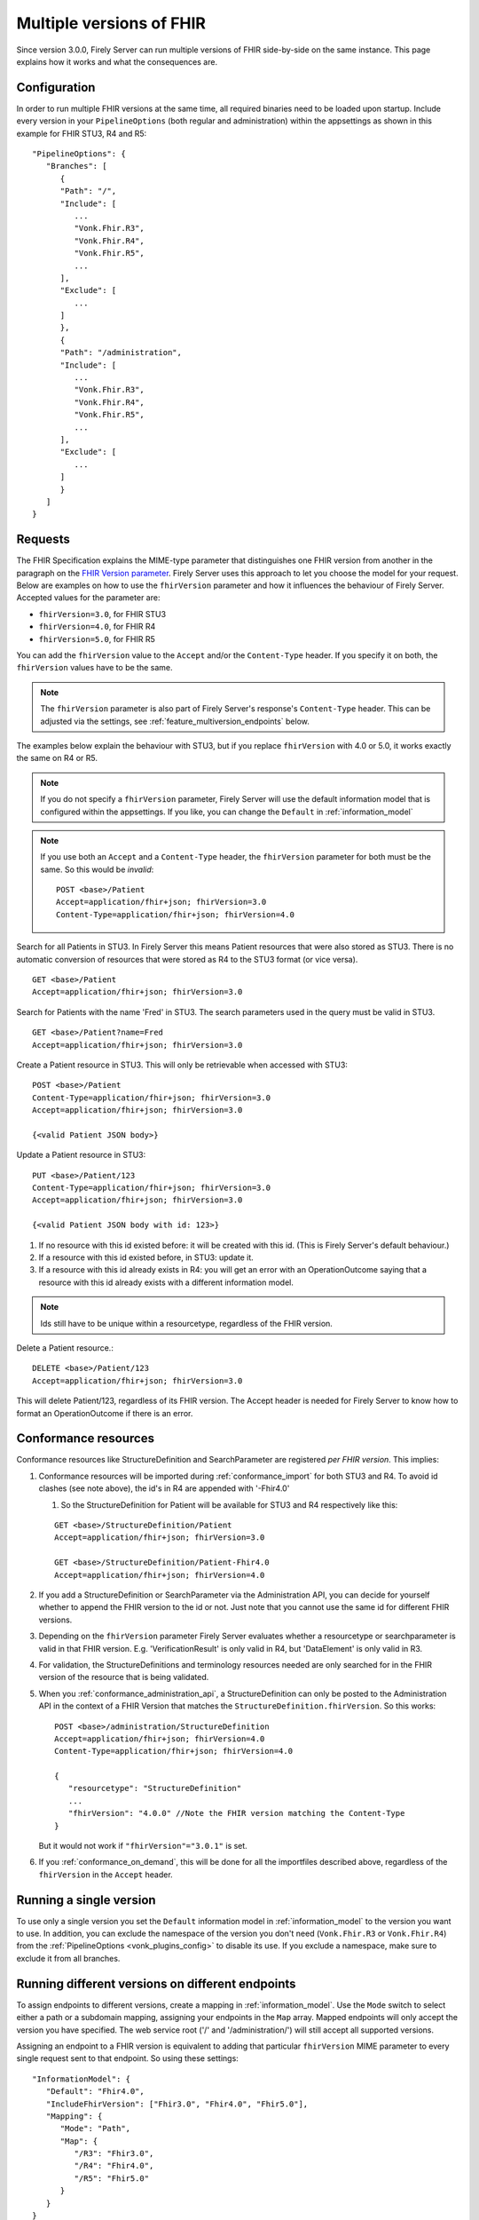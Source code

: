 .. _feature_multiversion:

Multiple versions of FHIR
=========================

Since version 3.0.0, Firely Server can run multiple versions of FHIR side-by-side on the same instance. This page explains how it works and what the consequences are.

Configuration
-------------

In order to run multiple FHIR versions at the same time, all required binaries need to be loaded upon startup. Include every version in your ``PipelineOptions`` (both regular and administration) within the appsettings as shown in this example for FHIR STU3, R4 and R5:

::   

   "PipelineOptions": {
      "Branches": [
         {
         "Path": "/",
         "Include": [
            ...
            "Vonk.Fhir.R3",
            "Vonk.Fhir.R4",
            "Vonk.Fhir.R5",
            ...
         ],
         "Exclude": [
            ...
         ]
         },
         {
         "Path": "/administration",
         "Include": [
            ...
            "Vonk.Fhir.R3",
            "Vonk.Fhir.R4",
            "Vonk.Fhir.R5",
            ...
         ],
         "Exclude": [
            ...
         ]
         }
      ]
   }

Requests
--------

The FHIR Specification explains the MIME-type parameter that distinguishes one FHIR version from another in the paragraph on the `FHIR Version parameter <http://hl7.org/fhir/R4/http.html#version-parameter>`_.
Firely Server uses this approach to let you choose the model for your request. Below are examples on how to use the ``fhirVersion`` parameter and how it influences the behaviour of Firely Server. 
Accepted values for the parameter are:

* ``fhirVersion=3.0``, for FHIR STU3
* ``fhirVersion=4.0``, for FHIR R4
* ``fhirVersion=5.0``, for FHIR R5

You can add the ``fhirVersion`` value to the ``Accept`` and/or the ``Content-Type`` header. If you specify it on both, the ``fhirVersion`` values have to be the same.

.. note::
   The ``fhirVersion`` parameter is also part of Firely Server's response's ``Content-Type`` header. This can be adjusted via the settings, see :ref:`feature_multiversion_endpoints` below.

The examples below explain the behaviour with STU3, but if you replace ``fhirVersion`` with 4.0 or 5.0, it works exactly the same on R4 or R5. 

.. note:: 
   If you do not specify a ``fhirVersion`` parameter, Firely Server will use the default information model that is configured within the appsettings. If you like, you can change the ``Default`` in :ref:`information_model`

.. note:: 
   If you use both an ``Accept`` and a ``Content-Type`` header, the ``fhirVersion`` parameter for both must be the same. So this would be *invalid*:
   ::

      POST <base>/Patient
      Accept=application/fhir+json; fhirVersion=3.0
      Content-Type=application/fhir+json; fhirVersion=4.0

Search for all Patients in STU3. In Firely Server this means Patient resources that were also stored as STU3. There is no automatic conversion of resources that were stored as R4 to the STU3 format (or vice versa). ::

      GET <base>/Patient
      Accept=application/fhir+json; fhirVersion=3.0

Search for Patients with the name 'Fred' in STU3. The search parameters used in the query must be valid in STU3. ::

   GET <base>/Patient?name=Fred
   Accept=application/fhir+json; fhirVersion=3.0

Create a Patient resource in STU3. This will only be retrievable when accessed with STU3: ::

   POST <base>/Patient
   Content-Type=application/fhir+json; fhirVersion=3.0
   Accept=application/fhir+json; fhirVersion=3.0

   {<valid Patient JSON body>}

Update a Patient resource in STU3::

   PUT <base>/Patient/123
   Content-Type=application/fhir+json; fhirVersion=3.0
   Accept=application/fhir+json; fhirVersion=3.0

   {<valid Patient JSON body with id: 123>}

#. If no resource with this id existed before: it will be created with this id. (This is Firely Server's default behaviour.)
#. If a resource with this id existed before, in STU3: update it.
#. If a resource with this id already exists in R4: you will get an error with an OperationOutcome saying that a resource with this id already exists with a different information model.

.. note:: Ids still have to be unique within a resourcetype, regardless of the FHIR version.

Delete a Patient resource.::

   DELETE <base>/Patient/123
   Accept=application/fhir+json; fhirVersion=3.0

This will delete Patient/123, regardless of its FHIR version. The Accept header is needed for Firely Server to know how to format an OperationOutcome if there is an error.

.. _feature_multiversion_conformance:

Conformance resources
---------------------

Conformance resources like StructureDefinition and SearchParameter are registered *per FHIR version*. This implies:

#. Conformance resources will be imported during :ref:`conformance_import` for both STU3 and R4. To avoid id clashes (see note above), the id's in R4 are appended with '-Fhir4.0'

   #. So the StructureDefinition for Patient will be available for STU3 and R4 respectively like this:
   
   ::

      GET <base>/StructureDefinition/Patient
      Accept=application/fhir+json; fhirVersion=3.0

      GET <base>/StructureDefinition/Patient-Fhir4.0
      Accept=application/fhir+json; fhirVersion=4.0

#. If you add a StructureDefinition or SearchParameter via the Administration API, you can decide for yourself whether to append the FHIR version to the id or not. 
   Just note that you cannot use the same id for different FHIR versions.
#. Depending on the ``fhirVersion`` parameter Firely Server evaluates whether a resourcetype or searchparameter is valid in that FHIR version. E.g. 'VerificationResult' is only valid in R4, but 'DataElement' is only valid in R3.
#. For validation, the StructureDefinitions and terminology resources needed are only searched for in the FHIR version of the resource that is being validated.
#. When you :ref:`conformance_administration_api`, a StructureDefinition can only be posted to the Administration API in the context of a FHIR Version that matches the ``StructureDefinition.fhirVersion``.
   So this works::
   
      POST <base>/administration/StructureDefinition
      Accept=application/fhir+json; fhirVersion=4.0
      Content-Type=application/fhir+json; fhirVersion=4.0

      {
         "resourcetype": "StructureDefinition"
         ...
         "fhirVersion": "4.0.0" //Note the FHIR version matching the Content-Type
      }

   But it would not work if ``"fhirVersion"="3.0.1"`` is set.

#. If you :ref:`conformance_on_demand`, this will be done for all the importfiles described above, regardless of the ``fhirVersion`` in the ``Accept`` header.

.. _feature_multiversion_singleversion:

Running a single version
------------------------

To use only a single version you set the ``Default`` information model in :ref:`information_model` to the version you want to use. In addition, you can exclude the namespace of the version you don't need (``Vonk.Fhir.R3`` or ``Vonk.Fhir.R4``) from the :ref:`PipelineOptions <vonk_plugins_config>` to disable its use. If you exclude a namespace, make sure to exclude it from all branches.

.. _feature_multiversion_endpoints:

Running different versions on different endpoints
-------------------------------------------------

To assign endpoints to different versions, create a mapping in :ref:`information_model`. Use the ``Mode`` switch to select either a path or a subdomain mapping, assigning your endpoints in the ``Map`` array. Mapped endpoints will only accept the version you have specified. The web service root ('/' and '/administration/') will still accept all supported versions.

Assigning an endpoint to a FHIR version is equivalent to adding that particular ``fhirVersion`` MIME parameter to every single request sent to that endpoint. So using these settings:
::   

   "InformationModel": {
      "Default": "Fhir4.0",
      "IncludeFhirVersion": ["Fhir3.0", "Fhir4.0", "Fhir5.0"],
      "Mapping": {
         "Mode": "Path",
         "Map": {
            "/R3": "Fhir3.0",
            "/R4": "Fhir4.0",
            "/R5": "Fhir5.0"
         }
      }
   }

The call

::

   GET http://myserver.org/Patient
   Accept=application/fhir+json; fhirVersion=3.0

   is equivalent to

   GET http://myserver.org/R3/Patient

and the call

::

   GET http://myserver.org/Patient (defaults to R4)

   is equivalent to

   GET http://myserver.org/R4/Patient

and the administration call

::

   GET http://myserver.org/administration/StructureDefinition (defaults to R4)

   is equivalent to

   GET http://myserver.org/administration/R4/StructureDefinition (/R4 is a postfix to '/administration')


As you can see, on a mapped endpoint it is never necessary to use a FHIR ``_format`` parameter or a ``fhirVersion`` MIME parameter in a ``Content-Type`` or ``Accept`` header.

Response Content-Type
^^^^^^^^^^^^^^^^^^^^^

The setting ``IncludeFhirVersion`` is used for the ``Content-Type`` of the response from Firely Server. Some clients cannot handle a parameter on the MIME-type, and the fhirVersion parameter was originally not part of FHIR STU3. Therefore this settings allows you to specify for which FHIR versions this parameter should be included in the Content-Type header.
By default we set it to FHIR R4 and R5, as for STU3 the fhirVersion may be unexpected for clients.

.. _feature_multi_version_r5:

Support for R5
------------------------------

Note that there is not yet an ``errata_Fhir5.0.zip`` and Firely Server will complain about that in the log. You can ignore that message.